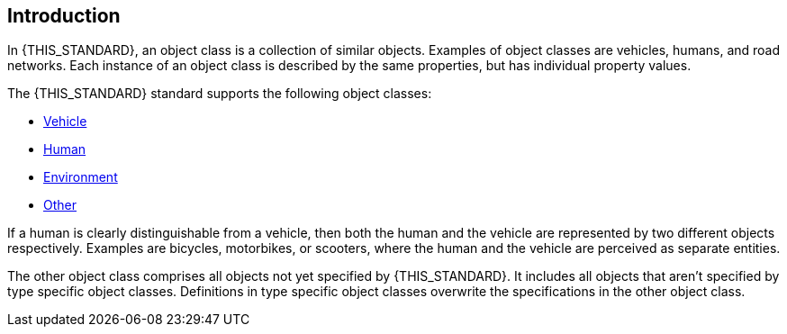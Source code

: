 == Introduction
In {THIS_STANDARD}, an object class is a collection of similar objects.
Examples of object classes are vehicles, humans, and road networks.
Each instance of an object class is described by the same properties, but has
individual property values.

The {THIS_STANDARD} standard supports the following object classes:

* xref:../geometry/object-vehicle/vehicle-index.adoc[Vehicle]
* xref:../geometry/object-human/human-index.adoc[Human]
* xref:../geometry/object-environment/environment-index.adoc[Environment]
* xref:../geometry/object-other/other-index.adoc[Other]

If a human is clearly distinguishable from a vehicle, then both the
human and the vehicle are represented by two different objects respectively. Examples are
bicycles, motorbikes, or scooters, where the human and the vehicle are
perceived as separate entities.

The other object class comprises all objects not yet specified by {THIS_STANDARD}.
It includes all objects that aren't specified by type specific object classes.
Definitions in type specific object classes overwrite the specifications in the other object class.